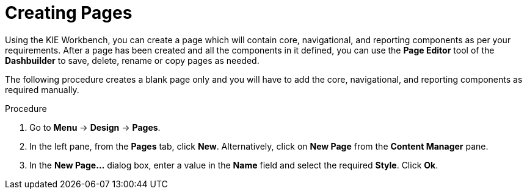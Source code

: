 [id='_building_custom_dashboard_widgets_creating_pages_proc']
= Creating Pages

Using the KIE Workbench, you can create a page which will contain core, navigational, and reporting components as per your requirements. After a page has been created and all the components in it defined, you can use the *Page Editor* tool of the *Dashbuilder* to save, delete, rename or copy pages as needed.

The following procedure creates a blank page only and you will have to add the core, navigational, and reporting components as required manually.

.Procedure
. Go to *Menu* -> *Design* -> *Pages*.
. In the left pane, from the *Pages* tab, click *New*.
  Alternatively, click on *New Page* from the *Content Manager* pane.
. In the *New Page...* dialog box, enter a value in the *Name* field and select the required *Style*. Click *Ok*.
